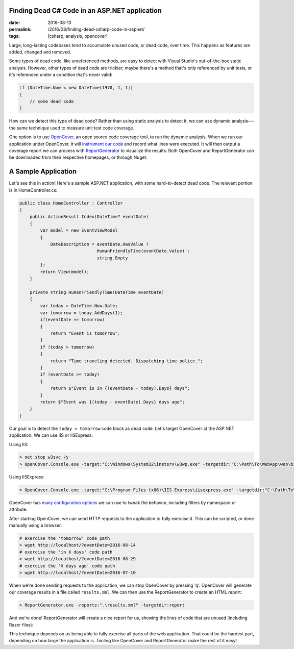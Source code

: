 Finding Dead C# Code in an ASP.NET application
##############################################

:date: 2016-08-13
:permalink: /2016/08/finding-dead-csharp-code-in-aspnet/
:tags: [csharp, analysis, opencover]

Large, long-lasting codebases tend to accumulate unused code, or dead code, over time. This happens as features are added, changed and removed.

Some types of dead code, like unreferenced methods, are easy to detect with Visual Studio's out-of-the-box static analysis. However, other types of dead code are trickier; maybe there's a method that's only referenced by unit tests, or it's referenced under a condition that's never valid:

.. code-block:: csharp

    if (DateTime.Now < new DateTime(1970, 1, 1))
    {
        // some dead code
    }

How can we detect this type of dead code? Rather than using static analysis to detect it, we can use dynamic analysis---the same technique used to measure unit test code coverage. 

One option is to use OpenCover_, an open source code coverage tool, to run the dynamic analysis. When we run our application under OpenCover, it will `instrument our code`_ and record what lines were executed. It will then output a coverage report we can process with ReportGenerator_ to visualize the results. Both OpenCover and ReportGenerator can be downloaded from their respective homepages, or through Nuget.

A Sample Application
####################

Let's see this in action! Here's a sample ASP.NET application, with some hard-to-detect dead code. The relevant portion is in HomeController.cs:

.. code-block:: csharp

    public class HomeController : Controller
    {
        public ActionResult Index(DateTime? eventDate)
        {
            var model = new EventViewModel
            {
                DateDescription = eventDate.HasValue ?
                                  HumanFriendlyTime(eventDate.Value) :
                                  string.Empty
            };
            return View(model);
        }

        private string HumanFriendlyTime(DateTime eventDate)
        {
            var today = DateTime.Now.Date;
            var tomorrow = today.AddDays(1);
            if(eventDate == tomorrow)
            {
                return "Event is tomorrow";
            }
            if (today > tomorrow)
            {
                return "Time-traveling detected. Dispatching time police.";
            }
            if (eventDate >= today)
            {
                return $"Event is in {(eventDate - today).Days} days";
            }
            return $"Event was {(today - eventDate).Days} days ago";
        }
    }

Our goal is to detect the ``today > tomorrow`` code block as dead code. Let's target OpenCover at the ASP.NET application. We can use IIS or IISExpress:

Using IIS:

.. code-block:: console

    > net stop w3svc /y
    > OpenCover.Console.exe -target:"C:\Windows\System32\inetsrv\w3wp.exe" -targetdir:"C:\Path\To\WebApp\web\bin" -targetargs:-debug -register:user

Using IISExpress:

.. code-block:: console

    > OpenCover.Console.exe -target:"C:\Program Files (x86)\IIS Express\iisexpress.exe" -targetdir:"C:\Path\To\WebApp\Web\bin" -targetargs:"/site:WebApp /config:\"C:\Path\To\WebApp\.vs\config\applicationhost.config\"" -register:user

OpenCover has `many configuration options`_ we can use to tweak the behavior, including filters by namespace or attribute.

After starting OpenCover, we can send HTTP requests to the application to fully exercise it. This can be scripted, or done manually using a browser.

.. code-block:: console

    # exercise the 'tomorrow' code path
    > wget http://localhost/?eventDate=2016-08-14
    # exercise the 'in X days' code path
    > wget http://localhost/?eventDate=2016-08-29
    # exercise the 'X days ago' code path
    > wget http://localhost/?eventDate=2016-07-10

When we're done sending requests to the application, we can stop OpenCover by pressing 'q'. OpenCover will generate our coverage results in a file called ``results.xml``. We can then use the ReportGenerator to create an HTML report:

.. code-block:: console

    > ReportGenerator.exe -reports:".\results.xml" -targetdir:report

And we're done! ReportGenerator will create a nice report for us, showing the lines of code that are unused (including Razor files):

.. image:: /img/opencover-dead-code.png
    :width: 80%
    :align: center

This technique depends on us being able to fully exercise all parts of the web application. That could be the hardest part, depending on how large the application is. Tooling like OpenCover and ReportGenerator make the rest of it easy!

.. _OpenCover: https://github.com/OpenCover/opencover/
.. _ReportGenerator: http://danielpalme.github.io/ReportGenerator/ 
.. _many configuration options: https://github.com/OpenCover/opencover/wiki/Usage/
.. _instrument our code: https://en.wikipedia.org/wiki/Instrumentation_(computer_programming)
